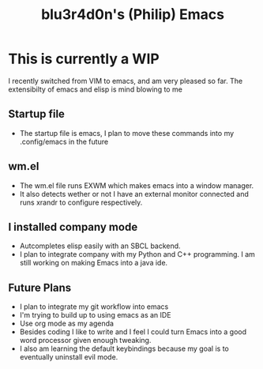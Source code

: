 #+TITLE: blu3r4d0n's (Philip) Emacs
[[./etc/screen.png]]
* This is currently a WIP
I recently switched from VIM to emacs, and am very pleased so far. The extensibilty of emacs and elisp is mind blowing to me

** Startup file
- The startup file is emacs, I plan to move these commands into my .config/emacs in the future
**  wm.el
- The wm.el file runs EXWM which makes emacs into a window manager.
- It also detects wether or not I have an external monitor connected and runs xrandr to configure respectively.
** I installed company mode
- Autcompletes elisp easily with an SBCL backend.
- I plan to integrate company with my Python and C++  programming. I am still working on making Emacs into a java ide.
** Future Plans
- I plan to integrate my git workflow into emacs
- I'm trying to build up to using emacs as an IDE
- Use org mode as my agenda
- Besides coding I like to write and I feel I could turn Emacs into a good word processor given enough tweaking.
- I also am learning the default keybindings because my goal is to eventually uninstall evil mode. 
